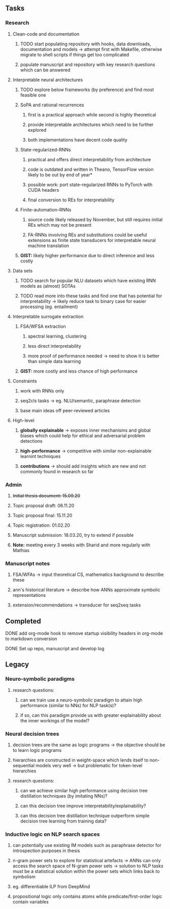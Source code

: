 #+STARTUP: overview

** Tasks
*** Research
**** Clean-code and documentation
***** TODO start populating repository with hooks, data downloads, documentation and models -> attempt first with Makefile, otherwise migrate to shell scripts if things get too complicated
***** populate manuscript and repository with key research questions which can be answered

**** Interpretable neural architectures
***** TODO explore below frameworks (by preference) and find most feasible one
***** SoPA and rational recurrences
****** first is a practical approach while second is highly theoretical
****** provide interpretable architectures which need to be further explored
****** both implementations have decent code quality
***** State-regularized-RNNs
****** practical and offers direct interpretability from architecture
****** code is outdated and written in Theano, TensorFlow version likely to be out by end of year*
****** possible work: port state-regularized RNNs to PyTorch with CUDA headers
****** final conversion to REs for interpretability
***** Finite-automation-RNNs
****** source code likely released by November, but still requires initial REs which may not be present
****** FA-RNNs involving REs and substitutions could be useful extensions as finite state transducers for interpretable neural machine translation
***** **GIST:** likely higher performance due to direct inference and less costly

**** Data sets
***** TODO search for popular NLU datasets which have existing RNN models as (almost) SOTAs
***** TODO read more into these tasks and find one that has potential for interpretability -> likely reduce task to binary case for easier processing (eg. entailment)
 
**** Interpretable surrogate extraction
***** FSA/WFSA extraction
****** spectral learning, clustering
****** less direct interpretability
****** more proof of performance needed -> need to show it is better than simple data learning
***** **GIST:** more costly and less chance of high performance       

**** Constraints
***** work with RNNs only
***** seq2cls tasks -> eg. NLU/semantic, paraphrase detection
***** base main ideas off peer-reviewed articles 

**** High-level
***** **globally explainable** -> exposes inner mechanisms and global biases which could help for ethical and adversarial problem detections
***** **high-performance** -> competitive with similar non-explainable learnint techniques
***** **contributions** -> should add insights which are new and not commonly found in research so far

*** Admin
***** +Initial thesis document: 15.09.20+
***** Topic proposal draft: 06.11.20
***** Topic proposal final: 15.11.20
***** Topic registration: 01.02.20  
***** Manuscript submission: 18.03.20, try to extend if possible  
***** **Note:** meeting every 3 weeks with Sharid and more regularly with Mathias 

*** Manuscript notes
***** FSA/WFAs -> input theoretical CS, mathematics background to describe these
***** ann's historical literature -> describe how ANNs approximate symbolic representations
***** extension/recommendations -> transducer for seq2seq tasks

** Completed
***** DONE add org-mode hook to remove startup visibility headers in org-mode to markdown conversion
      CLOSED: [2020-10-22 Thu 13:28]
***** DONE Set up repo, manuscript and develop log
      CLOSED: [2020-10-22 Thu 12:36]
      
** Legacy
*** Neuro-symbolic paradigms
***** research questions:
****** can we train use a neuro-symbolic paradigm to attain high performance (similar to NNs) for NLP task(s)?
****** if so, can this paradigm provide us with greater explainability about the inner workings of the model?

*** Neural decision trees
***** decision trees are the same as logic programs -> the objective should be to learn logic programs
***** hierarchies are constructed in weight-space which lends itself to non-sequential models very well -> but problematic for token-level hierarchies
***** research questions:
****** can we achieve similar high performance using decision tree distillation techniques (by imitating NNs)?
****** can this decision tree improve interpretability/explainability?
****** can this decision tree distillation technique outperform simple decision tree learning from training data?

*** Inductive logic on NLP search spaces
***** can potentially use existing IM models such as paraphrase detector for introspection purposes in thesis
***** n-gram power sets to explore for statistical artefacts -> ANNs can only access the search space of N-gram power sets -> solution to NLP tasks must be a statistical solution within the power sets which links back to symbolism
***** eg. differentiable ILP from DeepMind
***** propositional logic only contains atoms while predicate/first-order logic contain variables
